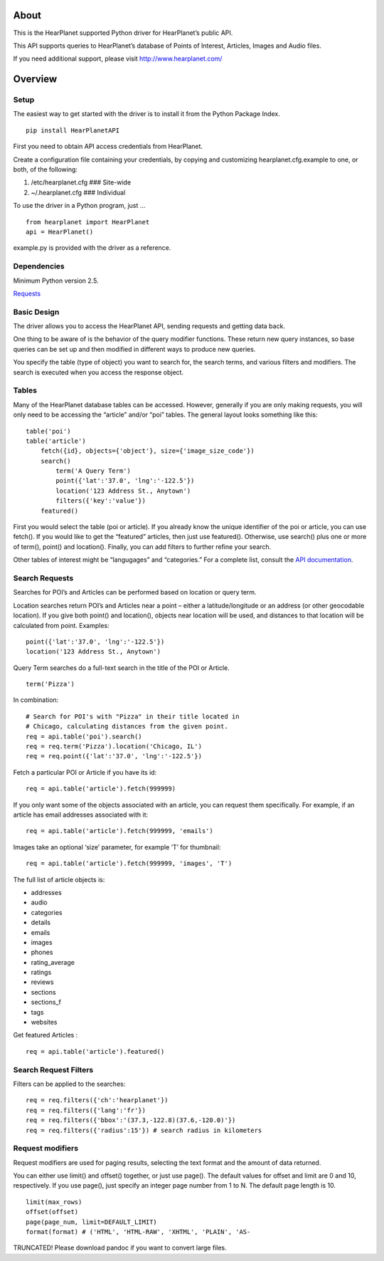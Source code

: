 About
=====

This is the HearPlanet supported Python driver for HearPlanet’s public
API.

This API supports queries to HearPlanet’s database of Points of
Interest, Articles, Images and Audio files.

If you need additional support, please visit http://www.hearplanet.com/

Overview
========

Setup
-----

The easiest way to get started with the driver is to install it from the
Python Package Index.

::

    pip install HearPlanetAPI

First you need to obtain API access credentials from HearPlanet.

Create a configuration file containing your credentials, by copying and
customizing hearplanet.cfg.example to one, or both, of the following:

1. /etc/hearplanet.cfg ### Site-wide
2. ~/.hearplanet.cfg ### Individual

To use the driver in a Python program, just …

::

    from hearplanet import HearPlanet  
    api = HearPlanet()

example.py is provided with the driver as a reference.

Dependencies
------------

Minimum Python version 2.5.

`Requests`_

Basic Design
------------

The driver allows you to access the HearPlanet API, sending requests and
getting data back.

One thing to be aware of is the behavior of the query modifier
functions. These return new query instances, so base queries can be set
up and then modified in different ways to produce new queries.

You specify the table (type of object) you want to search for, the
search terms, and various filters and modifiers. The search is executed
when you access the response object.

Tables
------

Many of the HearPlanet database tables can be accessed. However,
generally if you are only making requests, you will only need to be
accessing the “article” and/or “poi” tables. The general layout looks
something like this:

::

    table('poi')
    table('article')
        fetch({id}, objects={'object'}, size={'image_size_code'})
        search()
            term('A Query Term')
            point({'lat':'37.0', 'lng':'-122.5'})
            location('123 Address St., Anytown')
            filters({'key':'value'})
        featured()

First you would select the table (poi or article). If you already know
the unique identifier of the poi or article, you can use fetch(). If you
would like to get the “featured” articles, then just use featured().
Otherwise, use search() plus one or more of term(), point() and
location(). Finally, you can add filters to further refine your search.

Other tables of interest might be “langugages” and “categories.” For a
complete list, consult the `API documentation`_.

Search Requests
---------------

Searches for POI’s and Articles can be performed based on location or
query term.

Location searches return POI’s and Articles near a point – either a
latitude/longitude or an address (or other geocodable location). If you
give both point() and location(), objects near location will be used,
and distances to that location will be calculated from point. Examples:

::

    point({'lat':'37.0', 'lng':'-122.5'})
    location('123 Address St., Anytown')

Query Term searches do a full-text search in the title of the POI or
Article.

::

    term('Pizza')

In combination:

::

    # Search for POI's with "Pizza" in their title located in
    # Chicago, calculating distances from the given point.
    req = api.table('poi').search()
    req = req.term('Pizza').location('Chicago, IL')
    req = req.point({'lat':'37.0', 'lng':'-122.5'})

Fetch a particular POI or Article if you have its id:

::

    req = api.table('article').fetch(999999)

If you only want some of the objects associated with an article, you can
request them specifically. For example, if an article has email
addresses associated with it:

::

    req = api.table('article').fetch(999999, 'emails')

Images take an optional ‘size’ parameter, for example ‘T’ for thumbnail:

::

    req = api.table('article').fetch(999999, 'images', 'T')

The full list of article objects is:

-  addresses
-  audio
-  categories
-  details
-  emails
-  images
-  phones
-  rating\_average
-  ratings
-  reviews
-  sections
-  sections\_f
-  tags
-  websites

Get featured Articles :

::

    req = api.table('article').featured()

Search Request Filters
----------------------

Filters can be applied to the searches:

::

    req = req.filters({'ch':'hearplanet'})
    req = req.filters({'lang':'fr'})
    req = req.filters({'bbox':'(37.3,-122.8)(37.6,-120.0)'})
    req = req.filters({'radius':15'}) # search radius in kilometers

Request modifiers
-----------------

Request modifiers are used for paging results, selecting the text format
and the amount of data returned.

You can either use limit() and offset() together, or just use page().
The default values for offset and limit are 0 and 10, respectively. If
you use page(), just specify an integer page number from 1 to N. The
default page length is 10.

::

    limit(max_rows)
    offset(offset)
    page(page_num, limit=DEFAULT_LIMIT)
    format(format) # ('HTML', 'HTML-RAW', 'XHTML', 'PLAIN', 'AS-

TRUNCATED! Please download pandoc if you want to convert large files.

.. _Requests: http://docs.python-requests.org/en/latest/
.. _API documentation: http://prod.hearplanet.com/api/2.0/documentation/
